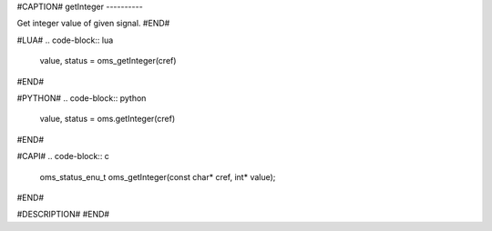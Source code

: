 #CAPTION#
getInteger
----------

Get integer value of given signal.
#END#

#LUA#
.. code-block:: lua

  value, status = oms_getInteger(cref)

#END#

#PYTHON#
.. code-block:: python

  value, status = oms.getInteger(cref)

#END#

#CAPI#
.. code-block:: c

  oms_status_enu_t oms_getInteger(const char* cref, int* value);

#END#

#DESCRIPTION#
#END#
